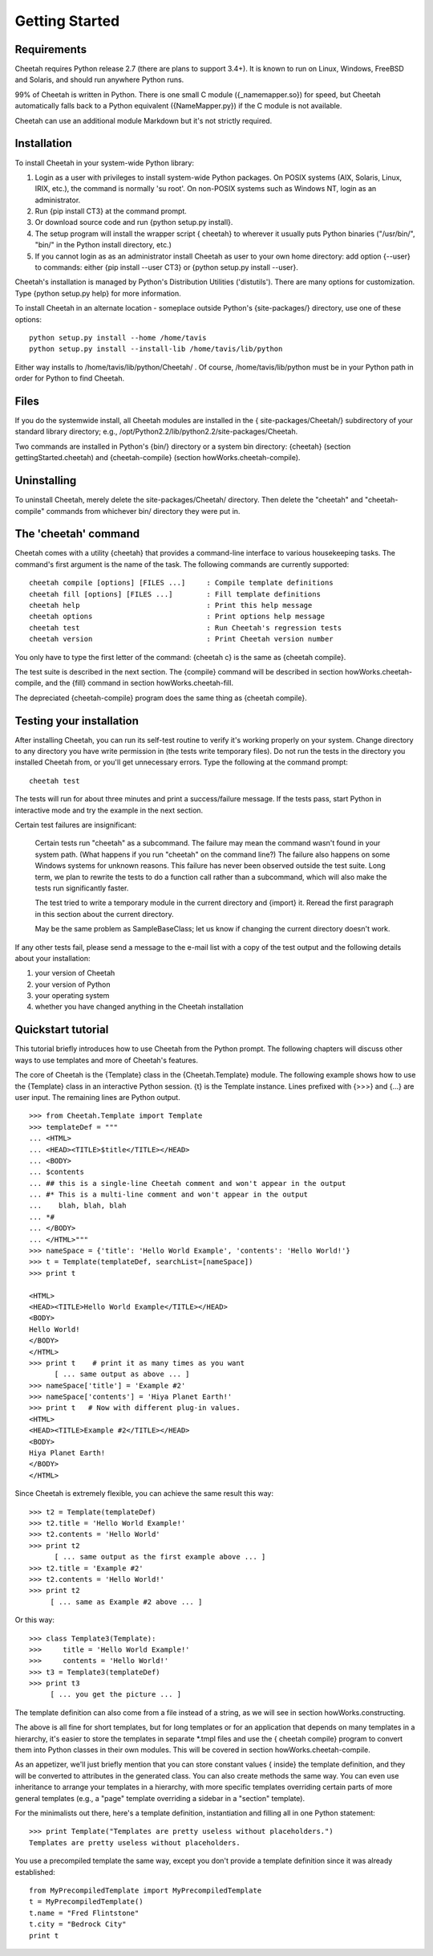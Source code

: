 Getting Started
===============


Requirements
------------


Cheetah requires Python release 2.7 (there are plans to support 3.4+).
It is known to run on Linux, Windows, FreeBSD and Solaris,
and should run anywhere Python runs.

99% of Cheetah is written in Python. There is one small C module
({\_namemapper.so}) for speed, but Cheetah automatically falls back
to a Python equivalent ({NameMapper.py}) if the C module is not
available.

Cheetah can use an additional module Markdown but it's not strictly required.

Installation
------------


To install Cheetah in your system-wide Python library:


#. Login as a user with privileges to install system-wide Python
   packages. On POSIX systems (AIX, Solaris, Linux, IRIX, etc.), the
   command is normally 'su root'. On non-POSIX systems such as Windows
   NT, login as an administrator.

#. Run {pip install CT3} at the command prompt.

#. Or download source code and run {python setup.py install}.

#. The setup program will install the wrapper script { cheetah} to
   wherever it usually puts Python binaries ("/usr/bin/", "bin/" in
   the Python install directory, etc.)

#. If you cannot login as as an administrator install Cheetah as user to your
   own home directory: add option {--user} to commands: either
   {pip install --user CT3} or {python setup.py install --user}.

Cheetah's installation is managed by Python's Distribution
Utilities ('distutils'). There are many options for customization.
Type {python setup.py help} for more information.

To install Cheetah in an alternate location - someplace outside
Python's {site-packages/} directory, use one of these options:

::

        python setup.py install --home /home/tavis
        python setup.py install --install-lib /home/tavis/lib/python

Either way installs to /home/tavis/lib/python/Cheetah/ . Of course,
/home/tavis/lib/python must be in your Python path in order for
Python to find Cheetah.

Files
-----


If you do the systemwide install, all Cheetah modules are installed
in the { site-packages/Cheetah/} subdirectory of your standard
library directory; e.g.,
/opt/Python2.2/lib/python2.2/site-packages/Cheetah.

Two commands are installed in Python's {bin/} directory or a system
bin directory: {cheetah} (section gettingStarted.cheetah) and
{cheetah-compile} (section howWorks.cheetah-compile).

Uninstalling
------------


To uninstall Cheetah, merely delete the site-packages/Cheetah/
directory. Then delete the "cheetah" and "cheetah-compile" commands
from whichever bin/ directory they were put in.

The 'cheetah' command
---------------------


Cheetah comes with a utility {cheetah} that provides a command-line
interface to various housekeeping tasks. The command's first
argument is the name of the task. The following commands are
currently supported:

::

    cheetah compile [options] [FILES ...]     : Compile template definitions
    cheetah fill [options] [FILES ...]        : Fill template definitions
    cheetah help                              : Print this help message
    cheetah options                           : Print options help message
    cheetah test                              : Run Cheetah's regression tests
    cheetah version                           : Print Cheetah version number

You only have to type the first letter of the command: {cheetah c}
is the same as {cheetah compile}.

The test suite is described in the next section. The {compile}
command will be described in section howWorks.cheetah-compile, and
the {fill} command in section howWorks.cheetah-fill.

The depreciated {cheetah-compile} program does the same thing as
{cheetah compile}.

Testing your installation
-------------------------


After installing Cheetah, you can run its self-test routine to
verify it's working properly on your system. Change directory to
any directory you have write permission in (the tests write
temporary files). Do not run the tests in the directory you
installed Cheetah from, or you'll get unnecessary errors. Type the
following at the command prompt:

::

    cheetah test

The tests will run for about three minutes and print a
success/failure message. If the tests pass, start Python in
interactive mode and try the example in the next section.

Certain test failures are insignificant:

    Certain tests run "cheetah" as a subcommand. The failure may mean
    the command wasn't found in your system path. (What happens if you
    run "cheetah" on the command line?) The failure also happens on
    some Windows systems for unknown reasons. This failure has never
    been observed outside the test suite. Long term, we plan to rewrite
    the tests to do a function call rather than a subcommand, which
    will also make the tests run significantly faster.

    The test tried to write a temporary module in the current directory
    and {import} it. Reread the first paragraph in this section about
    the current directory.

    May be the same problem as SampleBaseClass; let us know if changing
    the current directory doesn't work.


If any other tests fail, please send a message to the e-mail list
with a copy of the test output and the following details about your
installation:


#. your version of Cheetah

#. your version of Python

#. your operating system

#. whether you have changed anything in the Cheetah installation


Quickstart tutorial
-------------------


This tutorial briefly introduces how to use Cheetah from the Python
prompt. The following chapters will discuss other ways to use
templates and more of Cheetah's features.

The core of Cheetah is the {Template} class in the
{Cheetah.Template} module. The following example shows how to use
the {Template} class in an interactive Python session. {t} is the
Template instance. Lines prefixed with {>>>} and {...} are user
input. The remaining lines are Python output.

::

    >>> from Cheetah.Template import Template
    >>> templateDef = """
    ... <HTML>
    ... <HEAD><TITLE>$title</TITLE></HEAD>
    ... <BODY>
    ... $contents
    ... ## this is a single-line Cheetah comment and won't appear in the output
    ... #* This is a multi-line comment and won't appear in the output
    ...    blah, blah, blah
    ... *#
    ... </BODY>
    ... </HTML>"""
    >>> nameSpace = {'title': 'Hello World Example', 'contents': 'Hello World!'}
    >>> t = Template(templateDef, searchList=[nameSpace])
    >>> print t

    <HTML>
    <HEAD><TITLE>Hello World Example</TITLE></HEAD>
    <BODY>
    Hello World!
    </BODY>
    </HTML>
    >>> print t    # print it as many times as you want
          [ ... same output as above ... ]
    >>> nameSpace['title'] = 'Example #2'
    >>> nameSpace['contents'] = 'Hiya Planet Earth!'
    >>> print t   # Now with different plug-in values.
    <HTML>
    <HEAD><TITLE>Example #2</TITLE></HEAD>
    <BODY>
    Hiya Planet Earth!
    </BODY>
    </HTML>

Since Cheetah is extremely flexible, you can achieve the same
result this way:

::

    >>> t2 = Template(templateDef)
    >>> t2.title = 'Hello World Example!'
    >>> t2.contents = 'Hello World'
    >>> print t2
          [ ... same output as the first example above ... ]
    >>> t2.title = 'Example #2'
    >>> t2.contents = 'Hello World!'
    >>> print t2
         [ ... same as Example #2 above ... ]

Or this way:

::

    >>> class Template3(Template):
    >>>     title = 'Hello World Example!'
    >>>     contents = 'Hello World!'
    >>> t3 = Template3(templateDef)
    >>> print t3
         [ ... you get the picture ... ]

The template definition can also come from a file instead of a
string, as we will see in section howWorks.constructing.

The above is all fine for short templates, but for long templates
or for an application that depends on many templates in a
hierarchy, it's easier to store the templates in separate \*.tmpl
files and use the { cheetah compile} program to convert them into
Python classes in their own modules. This will be covered in
section howWorks.cheetah-compile.

As an appetizer, we'll just briefly mention that you can store
constant values { inside} the template definition, and they will be
converted to attributes in the generated class. You can also create
methods the same way. You can even use inheritance to arrange your
templates in a hierarchy, with more specific templates overriding
certain parts of more general templates (e.g., a "page" template
overriding a sidebar in a "section" template).

For the minimalists out there, here's a template definition,
instantiation and filling all in one Python statement:

::

    >>> print Template("Templates are pretty useless without placeholders.")
    Templates are pretty useless without placeholders.

You use a precompiled template the same way, except you don't
provide a template definition since it was already established:

::

    from MyPrecompiledTemplate import MyPrecompiledTemplate
    t = MyPrecompiledTemplate()
    t.name = "Fred Flintstone"
    t.city = "Bedrock City"
    print t


